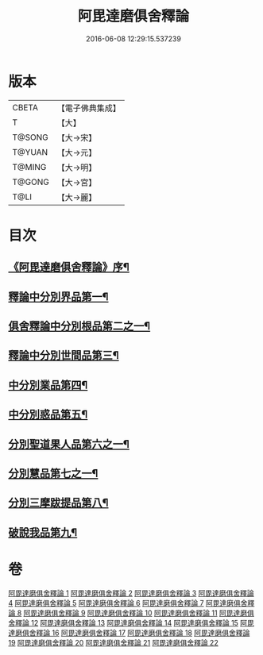 #+TITLE: 阿毘達磨俱舍釋論 
#+DATE: 2016-06-08 12:29:15.537239

* 版本
 |     CBETA|【電子佛典集成】|
 |         T|【大】     |
 |    T@SONG|【大→宋】   |
 |    T@YUAN|【大→元】   |
 |    T@MING|【大→明】   |
 |    T@GONG|【大→宮】   |
 |      T@LI|【大→麗】   |

* 目次
** [[file:KR6l0028_001.txt::001-0161a3][《阿毘達磨俱舍釋論》序¶]]
** [[file:KR6l0028_001.txt::001-0161c7][釋論中分別界品第一¶]]
** [[file:KR6l0028_002.txt::002-0173a5][俱舍釋論中分別根品第二之一¶]]
** [[file:KR6l0028_006.txt::006-0198a24][釋論中分別世間品第三¶]]
** [[file:KR6l0028_010.txt::010-0225a18][中分別業品第四¶]]
** [[file:KR6l0028_014.txt::014-0252c6][中分別惑品第五¶]]
** [[file:KR6l0028_016.txt::016-0266a14][分別聖道果人品第六之一¶]]
** [[file:KR6l0028_019.txt::019-0285c11][分別慧品第七之一¶]]
** [[file:KR6l0028_021.txt::021-0296b6][分別三摩跋提品第八¶]]
** [[file:KR6l0028_022.txt::022-0304a17][破說我品第九¶]]

* 卷
[[file:KR6l0028_001.txt][阿毘達磨俱舍釋論 1]]
[[file:KR6l0028_002.txt][阿毘達磨俱舍釋論 2]]
[[file:KR6l0028_003.txt][阿毘達磨俱舍釋論 3]]
[[file:KR6l0028_004.txt][阿毘達磨俱舍釋論 4]]
[[file:KR6l0028_005.txt][阿毘達磨俱舍釋論 5]]
[[file:KR6l0028_006.txt][阿毘達磨俱舍釋論 6]]
[[file:KR6l0028_007.txt][阿毘達磨俱舍釋論 7]]
[[file:KR6l0028_008.txt][阿毘達磨俱舍釋論 8]]
[[file:KR6l0028_009.txt][阿毘達磨俱舍釋論 9]]
[[file:KR6l0028_010.txt][阿毘達磨俱舍釋論 10]]
[[file:KR6l0028_011.txt][阿毘達磨俱舍釋論 11]]
[[file:KR6l0028_012.txt][阿毘達磨俱舍釋論 12]]
[[file:KR6l0028_013.txt][阿毘達磨俱舍釋論 13]]
[[file:KR6l0028_014.txt][阿毘達磨俱舍釋論 14]]
[[file:KR6l0028_015.txt][阿毘達磨俱舍釋論 15]]
[[file:KR6l0028_016.txt][阿毘達磨俱舍釋論 16]]
[[file:KR6l0028_017.txt][阿毘達磨俱舍釋論 17]]
[[file:KR6l0028_018.txt][阿毘達磨俱舍釋論 18]]
[[file:KR6l0028_019.txt][阿毘達磨俱舍釋論 19]]
[[file:KR6l0028_020.txt][阿毘達磨俱舍釋論 20]]
[[file:KR6l0028_021.txt][阿毘達磨俱舍釋論 21]]
[[file:KR6l0028_022.txt][阿毘達磨俱舍釋論 22]]

